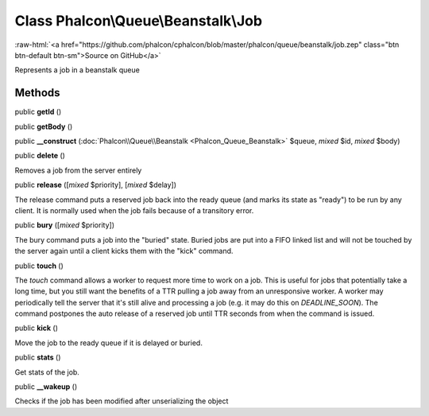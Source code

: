 Class **Phalcon\\Queue\\Beanstalk\\Job**
========================================

.. role:: raw-html(raw)
   :format: html

:raw-html:`<a href="https://github.com/phalcon/cphalcon/blob/master/phalcon/queue/beanstalk/job.zep" class="btn btn-default btn-sm">Source on GitHub</a>`

Represents a job in a beanstalk queue


Methods
-------

public  **getId** ()





public  **getBody** ()





public  **__construct** (:doc:`Phalcon\\Queue\\Beanstalk <Phalcon_Queue_Beanstalk>` $queue, *mixed* $id, *mixed* $body)





public  **delete** ()

Removes a job from the server entirely



public  **release** ([*mixed* $priority], [*mixed* $delay])

The release command puts a reserved job back into the ready queue (and marks its state as "ready") to be run by any client. It is normally used when the job fails because of a transitory error.



public  **bury** ([*mixed* $priority])

The bury command puts a job into the "buried" state. Buried jobs are put into a FIFO linked list and will not be touched by the server again until a client kicks them with the "kick" command.



public  **touch** ()

The `touch` command allows a worker to request more time to work on a job. This is useful for jobs that potentially take a long time, but you still want the benefits of a TTR pulling a job away from an unresponsive worker. A worker may periodically tell the server that it's still alive and processing a job (e.g. it may do this on `DEADLINE_SOON`). The command postpones the auto release of a reserved job until TTR seconds from when the command is issued.



public  **kick** ()

Move the job to the ready queue if it is delayed or buried.



public  **stats** ()

Get stats of the job.



public  **__wakeup** ()

Checks if the job has been modified after unserializing the object



